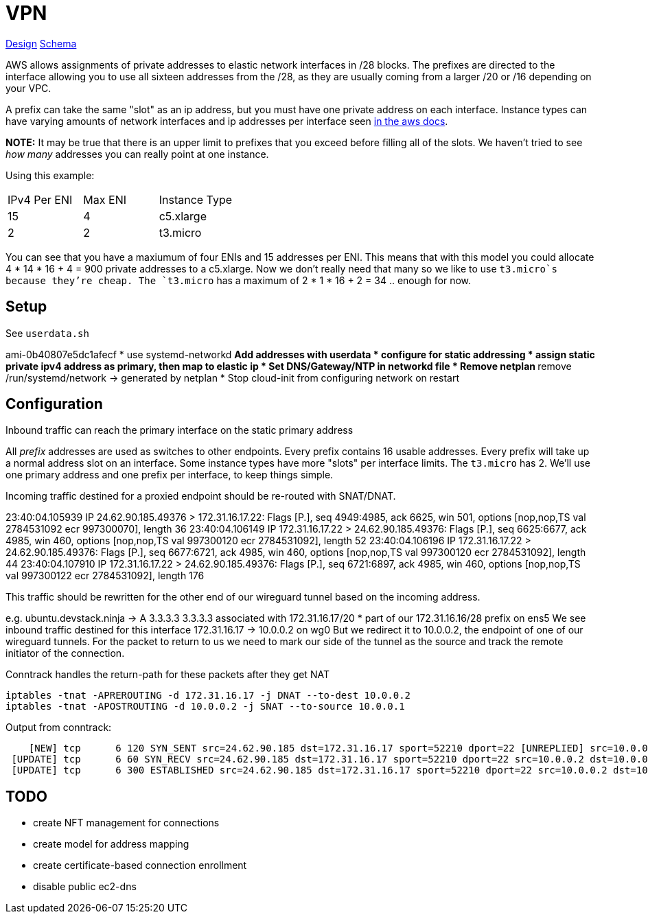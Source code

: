 = VPN

link:docs/DESGIN.adoc[Design]
link:docs/schema.d2[Schema]

AWS allows assignments of private addresses to elastic network interfaces in
/28 blocks. The prefixes are directed to the interface allowing you to use all
sixteen addresses from the /28, as they are usually coming from a larger
/20 or /16 depending on your VPC.

A prefix can take the same "slot" as an ip address, but you must have one
private address on each interface. Instance types can have varying amounts of
network interfaces and ip addresses per interface seen https://docs.aws.amazon.com/AWSEC2/latest/UserGuide/AvailableIpPerENI.html[in the aws docs].

**NOTE:** It may be true that there is an upper limit to prefixes that you
exceed before filling all of the slots. We haven't tried to see _how many_
addresses you can really point at one instance.

Using this example:
|===
|IPv4 Per ENI|Max ENI|Instance Type
|15|4|c5.xlarge
|2|2|t3.micro
|===
You can see that you have a maxiumum of four ENIs and 15 addresses per ENI.
This means that with this model you could allocate 4 * 14 * 16 + 4 = 900 private
addresses to a c5.xlarge. Now we don't really need that many so we like to use
`t3.micro`s because they're cheap.
The `t3.micro` has a maximum of 2 * 1 * 16 + 2 = 34 .. enough for now.


== Setup

See `userdata.sh`

ami-0b40807e5dc1afecf
* use systemd-networkd
** Add addresses with userdata
* configure for static addressing
* assign static private ipv4 address as primary, then map to elastic ip
* Set DNS/Gateway/NTP in networkd file
* Remove netplan
** remove /run/systemd/network -> generated by netplan
* Stop cloud-init from configuring network on restart


== Configuration

Inbound traffic can reach the primary interface on the static primary address

All _prefix_ addresses are used as switches to other endpoints.
Every prefix contains 16 usable addresses.
Every prefix will take up a normal address slot on an interface.
Some instance types have more "slots" per interface limits.
The `t3.micro` has 2.
We'll use one primary address and one prefix per interface, to keep things simple.

Incoming traffic destined for a proxied endpoint should be re-routed with SNAT/DNAT.


23:40:04.105939 IP 24.62.90.185.49376 > 172.31.16.17.22: Flags [P.], seq 4949:4985, ack 6625, win 501, options [nop,nop,TS val 2784531092 ecr 997300070], length 36
23:40:04.106149 IP 172.31.16.17.22 > 24.62.90.185.49376: Flags [P.], seq 6625:6677, ack 4985, win 460, options [nop,nop,TS val 997300120 ecr 2784531092], length 52
23:40:04.106196 IP 172.31.16.17.22 > 24.62.90.185.49376: Flags [P.], seq 6677:6721, ack 4985, win 460, options [nop,nop,TS val 997300120 ecr 2784531092], length 44
23:40:04.107910 IP 172.31.16.17.22 > 24.62.90.185.49376: Flags [P.], seq 6721:6897, ack 4985, win 460, options [nop,nop,TS val 997300122 ecr 2784531092], length 176


This traffic should be rewritten for the other end of our wireguard tunnel based on the incoming address.

e.g.
ubuntu.devstack.ninja -> A 3.3.3.3
3.3.3.3 associated with 172.31.16.17/20
* part of our 172.31.16.16/28 prefix on ens5
We see inbound traffic destined for this interface
172.31.16.17 -> 10.0.0.2 on wg0
But we redirect it to 10.0.0.2, the endpoint of one of our wireguard tunnels.
For the packet to return to us we need to mark our side of the tunnel as the source and track the
remote initiator of the connection.


Conntrack handles the return-path for these packets after they get NAT

```bash
iptables -tnat -APREROUTING -d 172.31.16.17 -j DNAT --to-dest 10.0.0.2
iptables -tnat -APOSTROUTING -d 10.0.0.2 -j SNAT --to-source 10.0.0.1
```

Output from conntrack:

```bash
    [NEW] tcp      6 120 SYN_SENT src=24.62.90.185 dst=172.31.16.17 sport=52210 dport=22 [UNREPLIED] src=10.0.0.2 dst=10.0.0.1 sport=22 dport=52210
 [UPDATE] tcp      6 60 SYN_RECV src=24.62.90.185 dst=172.31.16.17 sport=52210 dport=22 src=10.0.0.2 dst=10.0.0.1 sport=22 dport=52210
 [UPDATE] tcp      6 300 ESTABLISHED src=24.62.90.185 dst=172.31.16.17 sport=52210 dport=22 src=10.0.0.2 dst=10.0.0.1 sport=22 dport=52210 [ASSURED]
```

== TODO

* create NFT management for connections
* create model for address mapping

* create certificate-based connection enrollment

* disable public ec2-dns
